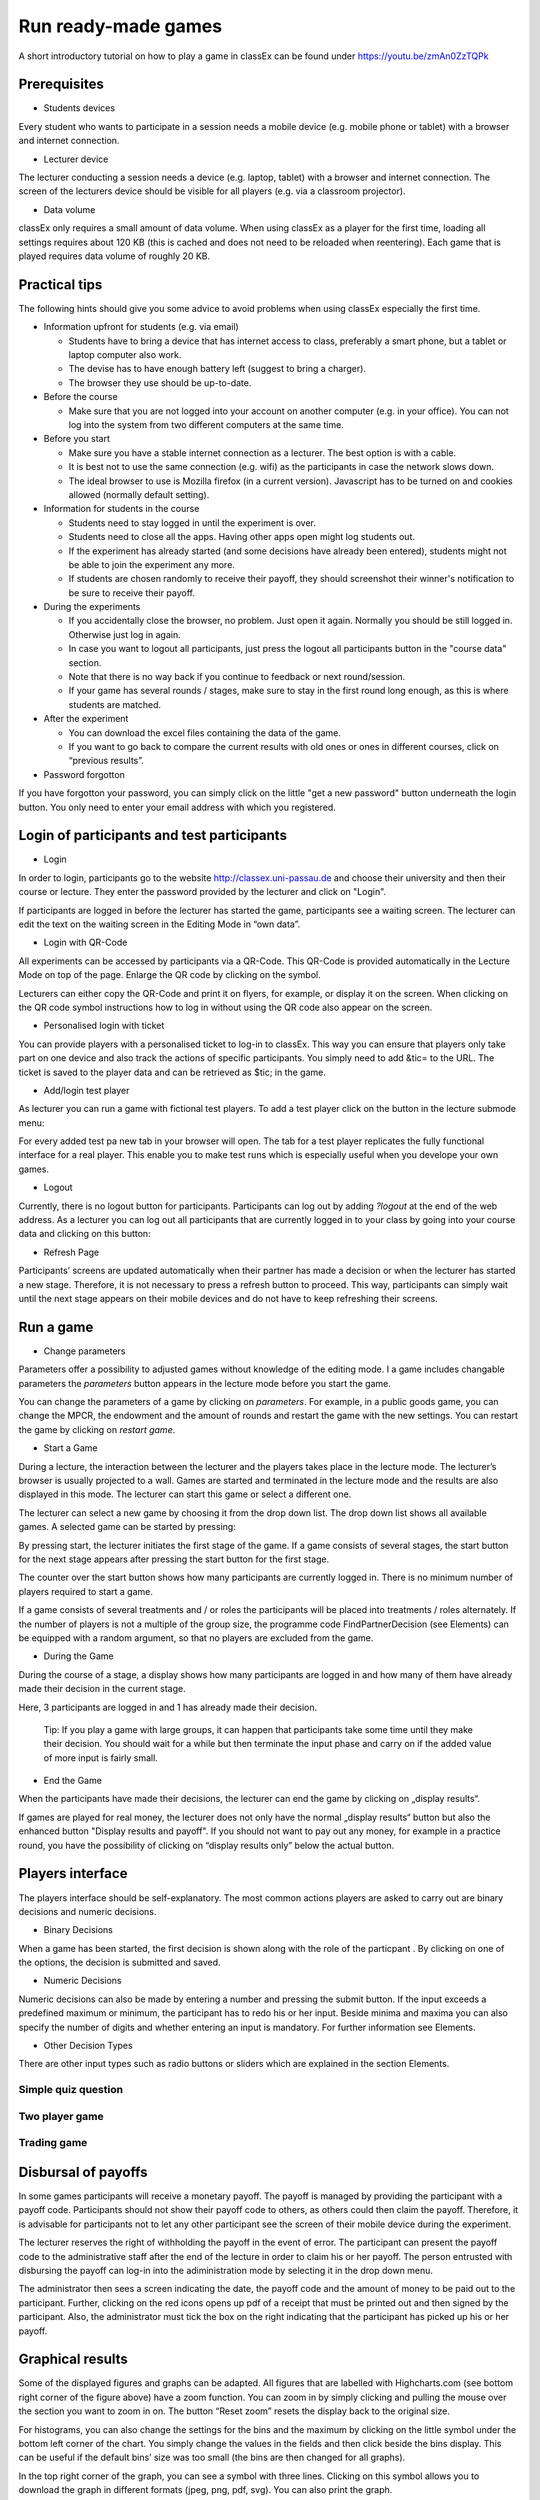 =====================
Run ready-made games
=====================

A short introductory tutorial on how to play a game in classEx can be found under https://youtu.be/zmAn0ZzTQPk

Prerequisites
==============================================================

- Students devices

Every student who wants to participate in a session needs a mobile device (e.g. mobile phone or tablet) with a browser and internet connection.

- Lecturer device

The lecturer conducting a session needs a device (e.g. laptop, tablet) with a browser and internet connection. The screen of the lecturers device should be visible for all players (e.g. via a classroom projector).

- Data volume

classEx only requires a small amount of data volume. When using classEx as a player for the first time, loading all settings requires about 120 KB (this is cached and does not need to be reloaded when reentering). Each game that is played requires data volume of roughly 20 KB. 

Practical tips
==============

The following hints should give you some advice to avoid problems when using classEx especially the first time.

- Information upfront for students (e.g. via email)

  - Students have to bring a device that has internet access to class, preferably a smart phone, but a tablet or laptop computer also work.

  - The devise has to have enough battery left (suggest to bring a charger).

  - The browser they use should be up-to-date.

- Before the course

  - Make sure that you are not logged into your account on another computer (e.g. in your office). You can not log into the system from two different computers at the same time.

- Before you start

  - Make sure you have a stable internet connection as a lecturer. The best option is with a cable.

  - It is best not to use the same connection (e.g. wifi) as the participants in case the network slows down.

  - The ideal browser to use is Mozilla firefox (in a current version). Javascript has to be turned on and cookies allowed (normally default setting).

- Information for students in the course

  - Students need to stay logged in until the experiment is over.

  - Students need to close all the apps. Having other apps open might log students out.

  - If the experiment has already started (and some decisions have already been entered), students might not be able to join the experiment any more.

  - If students are chosen randomly to receive their payoff, they should screenshot their winner's notification to be sure to receive their payoff.

- During the experiments

  - If you accidentally close the browser, no problem. Just open it again. Normally you should be still logged in. Otherwise just log in again.

  - In case you want to logout all participants, just press the logout all participants button in the "course data" section.

  - Note that there is no way back if you continue to feedback or next round/session.

  - If your game has several rounds / stages, make sure to stay in the first round long enough, as this is where students are matched.

- After the experiment

  - You can download the excel files containing the data of the game.

  - If you want to go back to compare the current results with old ones or ones in different courses, click on “previous results”.

- Password forgotton

If you have forgotton your password, you can simply click on the little "get a new password" button underneath the login button. You only need to enter your email address with which you registered. 

Login of participants and test participants
=====================================================

- Login

.. image:: _static/Loginnnn.JPG
    :alt:  300px

In order to login, participants go to the website http://classex.uni-passau.de and choose their university and then their course or lecture. They enter the password provided by the lecturer and click on "Login".

.. image:: _static/Noopenvotings.JPG
    :alt:  300px

If participants are logged in before the lecturer has started the game, participants see a waiting screen. The lecturer can edit the text on the waiting screen in the Editing Mode in “own data”.

- Login with QR-Code

All experiments can be accessed by participants via a QR-Code. This QR-Code is provided automatically in the Lecture Mode on top of the page. Enlarge the QR code by clicking on the symbol.

.. image:: _static/QRlogin.PNG
    :alt:  300px

Lecturers can either copy the QR-Code and print it on flyers, for example, or display it on the screen. When clicking on the QR code symbol instructions how to log in without using the QR code also appear on the screen.

- Personalised login with ticket

You can provide players with a personalised ticket to log-in to classEx. This way you can ensure that players only take part on one device and also track the actions of specific participants. You simply need to add &tic= to the URL. The ticket is saved to the player data and can be retrieved as $tic; in the game. 

- Add/login test player

As lecturer you can run a game with fictional test players. To add a test player click on the button in the lecture submode menu:

.. image:: _static/Addplayer.PNG
    :alt:  300px

For every added test pa new tab in your browser will open. The tab for a test player replicates the fully functional interface for a real player. This enable you to make test runs which is especially useful when you develope your own games.

- Logout

Currently, there is no logout button for participants. Participants can log out by adding *?logout* at the end of the web address. As a lecturer you can log out all participants that are currently logged in to your class by going into your course data and clicking on this button: 

.. image:: _static/Bigredbutton.PNG
    :alt:  300px

- Refresh Page

Participants’ screens are updated automatically when their partner has made a decision or when the lecturer has started a new stage. Therefore, it is not necessary to press a refresh button to proceed. This way, participants can simply wait until the next stage appears on their mobile devices and do not have to keep refreshing their screens. 

Run a game
================================================

- Change parameters

Parameters offer a possibility to adjusted games without knowledge of the editing mode. I a game includes changable parameters the *parameters* button appears in the lecture mode before you start the game.

.. image:: _static/Parameters.PNG
    :alt:  300px

You can change the parameters of a game by clicking on *parameters*. For example, in a public goods game, you can change the MPCR, the endowment and the amount of rounds and restart the game with the new settings. You can restart the game by clicking on *restart game*. 

- Start a Game

During a lecture, the interaction between the lecturer and the players takes place in the lecture mode. The lecturer’s browser is usually projected to a wall. Games are started and terminated in the lecture mode and the results are also displayed in this mode. The lecturer can start this game or select a different one.

The lecturer can select a new game by choosing it from the drop down list. The drop down list shows all available games. A selected game can be started by pressing:

.. image:: _static/Startblue.JPG
    :alt:  300px

By pressing start, the lecturer initiates the first stage of the game. If a game consists of several stages, the start button for the next stage appears after pressing the start button for the first stage.

The counter over the start button shows how many participants are currently logged in. There is no minimum number of players required to start a game.

If a game consists of several treatments and / or roles the participants will be placed into treatments / roles alternately. If the number of players is not a multiple of the group size, the programme code FindPartnerDecision (see Elements) can be equipped with a random argument, so that no players are excluded from the game.

- During the Game

During the course of a stage, a display shows how many participants are logged in and how many of them have already made their decision in the current stage.

.. image:: _static/Displres.JPG
    :alt:  300px

Here, 3 participants are logged in and 1 has already made their decision.

    Tip: If you play a game with large groups, it can happen that participants take some time until they make their decision. You should wait for a while but then terminate the input phase and carry on if the added value of more input is fairly small.

- End the Game

When the participants have made their decisions, the lecturer can end the game by clicking on „display results“.

.. image:: _static/Dispay.JPG
    :alt:  300px

If games are played for real money, the lecturer does not only have the normal „display results“ button but also the enhanced button "Display results and payoff". If you should not want to pay out any money, for example in a practice round, you have the possibility of clicking on “display results only” below the actual button. 

Players interface
=================

The players interface should be self-explanatory. The most common actions players are asked to carry out are binary decisions and numeric decisions.

- Binary Decisions

.. image:: _static/Binarydecision.JPG
    :alt:  300px

When a game has been started, the first decision is shown along with the role of the particpant |Role1|. By clicking on one of the options, the decision is submitted and saved.

.. |Role1| image:: _static/Role1.PNG

- Numeric Decisions

.. image:: _static/Workinghours.JPG
    :alt:  300px

Numeric decisions can also be made by entering a number and pressing the submit button. If the input exceeds a predefined maximum or minimum, the participant has to redo his or her input. Beside minima and maxima you can also specify the number of digits and whether entering an input is mandatory. For further information see Elements.

- Other Decision Types

There are other input types such as radio buttons or sliders which are explained in the section Elements. 

Simple quiz question
--------------------

Two player game
---------------

Trading game
------------

Disbursal of payoffs
====================

In some games participants will receive a monetary payoff. The payoff is managed by providing the participant with a payoff code. Participants should not show their payoff code to others, as others could then claim the payoff. Therefore, it is advisable for participants not to let any other participant see the screen of their mobile device during the experiment.

.. image:: _static/Payoffff.JPG
    :alt:  300px

The lecturer reserves the right of withholding the payoff in the event of error. The participant can present the payoff code to the administrative staff after the end of the lecture in order to claim his or her payoff. The person entrusted with disbursing the payoff can log-in into the adiministration mode by selecting it in the drop down menu.

.. image:: _static/Adminmode.JPG
    :alt:  300px

The administrator then sees a screen indicating the date, the payoff code and the amount of money to be paid out to the participant. Further, clicking on the red icons opens up pdf of a receipt that must be printed out and then signed by the participant. Also, the administrator must tick the box on the right indicating that the participant has picked up his or her payoff.

.. image:: _static/Payout.JPG
    :alt:  300px

Graphical results
=================

.. image:: _static/Beautymacro.JPG
    :alt:  300px

Some of the displayed figures and graphs can be adapted. All figures that are labelled with Highcharts.com (see bottom right corner of the figure above) have a zoom function. You can zoom in by simply clicking and pulling the mouse over the section you want to zoom in on. The button “Reset zoom” resets the display back to the original size.

For histograms, you can also change the settings for the bins and the maximum by clicking on the little symbol under the bottom left corner of the chart. You simply change the values in the fields and then click beside the bins display. This can be useful if the default bins’ size was too small (the bins are then changed for all graphs).

In the top right corner of the graph, you can see a symbol with three lines. Clicking on this symbol allows you to download the graph in different formats (jpeg, png, pdf, svg). You can also print the graph.

Via the button "previous results" in the lecture submode menu you can also access and display results of previous sessions.

For the different result graphs see Result elements in Elements. 

Dealing with problems (logout, playerNr)
===============================================

